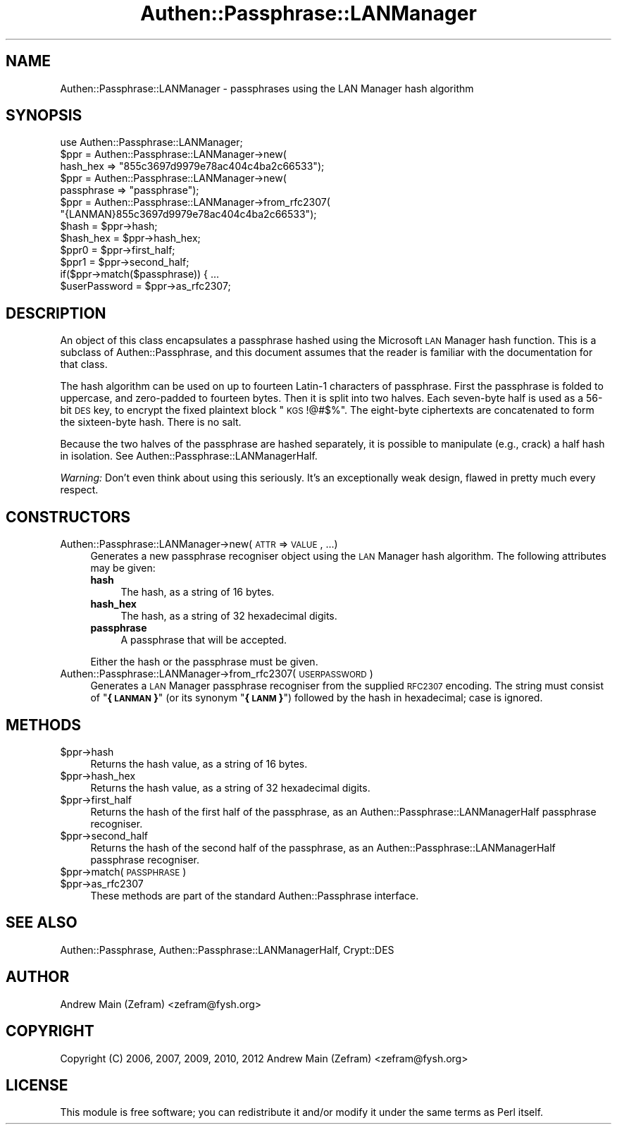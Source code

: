 .\" Automatically generated by Pod::Man 2.23 (Pod::Simple 3.14)
.\"
.\" Standard preamble:
.\" ========================================================================
.de Sp \" Vertical space (when we can't use .PP)
.if t .sp .5v
.if n .sp
..
.de Vb \" Begin verbatim text
.ft CW
.nf
.ne \\$1
..
.de Ve \" End verbatim text
.ft R
.fi
..
.\" Set up some character translations and predefined strings.  \*(-- will
.\" give an unbreakable dash, \*(PI will give pi, \*(L" will give a left
.\" double quote, and \*(R" will give a right double quote.  \*(C+ will
.\" give a nicer C++.  Capital omega is used to do unbreakable dashes and
.\" therefore won't be available.  \*(C` and \*(C' expand to `' in nroff,
.\" nothing in troff, for use with C<>.
.tr \(*W-
.ds C+ C\v'-.1v'\h'-1p'\s-2+\h'-1p'+\s0\v'.1v'\h'-1p'
.ie n \{\
.    ds -- \(*W-
.    ds PI pi
.    if (\n(.H=4u)&(1m=24u) .ds -- \(*W\h'-12u'\(*W\h'-12u'-\" diablo 10 pitch
.    if (\n(.H=4u)&(1m=20u) .ds -- \(*W\h'-12u'\(*W\h'-8u'-\"  diablo 12 pitch
.    ds L" ""
.    ds R" ""
.    ds C` ""
.    ds C' ""
'br\}
.el\{\
.    ds -- \|\(em\|
.    ds PI \(*p
.    ds L" ``
.    ds R" ''
'br\}
.\"
.\" Escape single quotes in literal strings from groff's Unicode transform.
.ie \n(.g .ds Aq \(aq
.el       .ds Aq '
.\"
.\" If the F register is turned on, we'll generate index entries on stderr for
.\" titles (.TH), headers (.SH), subsections (.SS), items (.Ip), and index
.\" entries marked with X<> in POD.  Of course, you'll have to process the
.\" output yourself in some meaningful fashion.
.ie \nF \{\
.    de IX
.    tm Index:\\$1\t\\n%\t"\\$2"
..
.    nr % 0
.    rr F
.\}
.el \{\
.    de IX
..
.\}
.\"
.\" Accent mark definitions (@(#)ms.acc 1.5 88/02/08 SMI; from UCB 4.2).
.\" Fear.  Run.  Save yourself.  No user-serviceable parts.
.    \" fudge factors for nroff and troff
.if n \{\
.    ds #H 0
.    ds #V .8m
.    ds #F .3m
.    ds #[ \f1
.    ds #] \fP
.\}
.if t \{\
.    ds #H ((1u-(\\\\n(.fu%2u))*.13m)
.    ds #V .6m
.    ds #F 0
.    ds #[ \&
.    ds #] \&
.\}
.    \" simple accents for nroff and troff
.if n \{\
.    ds ' \&
.    ds ` \&
.    ds ^ \&
.    ds , \&
.    ds ~ ~
.    ds /
.\}
.if t \{\
.    ds ' \\k:\h'-(\\n(.wu*8/10-\*(#H)'\'\h"|\\n:u"
.    ds ` \\k:\h'-(\\n(.wu*8/10-\*(#H)'\`\h'|\\n:u'
.    ds ^ \\k:\h'-(\\n(.wu*10/11-\*(#H)'^\h'|\\n:u'
.    ds , \\k:\h'-(\\n(.wu*8/10)',\h'|\\n:u'
.    ds ~ \\k:\h'-(\\n(.wu-\*(#H-.1m)'~\h'|\\n:u'
.    ds / \\k:\h'-(\\n(.wu*8/10-\*(#H)'\z\(sl\h'|\\n:u'
.\}
.    \" troff and (daisy-wheel) nroff accents
.ds : \\k:\h'-(\\n(.wu*8/10-\*(#H+.1m+\*(#F)'\v'-\*(#V'\z.\h'.2m+\*(#F'.\h'|\\n:u'\v'\*(#V'
.ds 8 \h'\*(#H'\(*b\h'-\*(#H'
.ds o \\k:\h'-(\\n(.wu+\w'\(de'u-\*(#H)/2u'\v'-.3n'\*(#[\z\(de\v'.3n'\h'|\\n:u'\*(#]
.ds d- \h'\*(#H'\(pd\h'-\w'~'u'\v'-.25m'\f2\(hy\fP\v'.25m'\h'-\*(#H'
.ds D- D\\k:\h'-\w'D'u'\v'-.11m'\z\(hy\v'.11m'\h'|\\n:u'
.ds th \*(#[\v'.3m'\s+1I\s-1\v'-.3m'\h'-(\w'I'u*2/3)'\s-1o\s+1\*(#]
.ds Th \*(#[\s+2I\s-2\h'-\w'I'u*3/5'\v'-.3m'o\v'.3m'\*(#]
.ds ae a\h'-(\w'a'u*4/10)'e
.ds Ae A\h'-(\w'A'u*4/10)'E
.    \" corrections for vroff
.if v .ds ~ \\k:\h'-(\\n(.wu*9/10-\*(#H)'\s-2\u~\d\s+2\h'|\\n:u'
.if v .ds ^ \\k:\h'-(\\n(.wu*10/11-\*(#H)'\v'-.4m'^\v'.4m'\h'|\\n:u'
.    \" for low resolution devices (crt and lpr)
.if \n(.H>23 .if \n(.V>19 \
\{\
.    ds : e
.    ds 8 ss
.    ds o a
.    ds d- d\h'-1'\(ga
.    ds D- D\h'-1'\(hy
.    ds th \o'bp'
.    ds Th \o'LP'
.    ds ae ae
.    ds Ae AE
.\}
.rm #[ #] #H #V #F C
.\" ========================================================================
.\"
.IX Title "Authen::Passphrase::LANManager 3"
.TH Authen::Passphrase::LANManager 3 "2013-11-28" "perl v5.12.3" "User Contributed Perl Documentation"
.\" For nroff, turn off justification.  Always turn off hyphenation; it makes
.\" way too many mistakes in technical documents.
.if n .ad l
.nh
.SH "NAME"
Authen::Passphrase::LANManager \- passphrases using the LAN Manager
hash algorithm
.SH "SYNOPSIS"
.IX Header "SYNOPSIS"
.Vb 1
\&        use Authen::Passphrase::LANManager;
\&
\&        $ppr = Authen::Passphrase::LANManager\->new(
\&                hash_hex => "855c3697d9979e78ac404c4ba2c66533");
\&
\&        $ppr = Authen::Passphrase::LANManager\->new(
\&                passphrase => "passphrase");
\&
\&        $ppr = Authen::Passphrase::LANManager\->from_rfc2307(
\&                "{LANMAN}855c3697d9979e78ac404c4ba2c66533");
\&
\&        $hash = $ppr\->hash;
\&        $hash_hex = $ppr\->hash_hex;
\&
\&        $ppr0 = $ppr\->first_half;
\&        $ppr1 = $ppr\->second_half;
\&
\&        if($ppr\->match($passphrase)) { ...
\&
\&        $userPassword = $ppr\->as_rfc2307;
.Ve
.SH "DESCRIPTION"
.IX Header "DESCRIPTION"
An object of this class encapsulates a passphrase hashed using
the Microsoft \s-1LAN\s0 Manager hash function.  This is a subclass of
Authen::Passphrase, and this document assumes that the reader is
familiar with the documentation for that class.
.PP
The hash algorithm can be used on up to fourteen Latin\-1 characters of
passphrase.  First the passphrase is folded to uppercase, and zero-padded
to fourteen bytes.  Then it is split into two halves.  Each seven-byte
half is used as a 56\-bit \s-1DES\s0 key, to encrypt the fixed plaintext block
\&\*(L"\s-1KGS\s0!@#$%\*(R".  The eight-byte ciphertexts are concatenated to form the
sixteen-byte hash.  There is no salt.
.PP
Because the two halves of the passphrase are hashed separately, it
is possible to manipulate (e.g., crack) a half hash in isolation.
See Authen::Passphrase::LANManagerHalf.
.PP
\&\fIWarning:\fR Don't even think about using this seriously.  It's an
exceptionally weak design, flawed in pretty much every respect.
.SH "CONSTRUCTORS"
.IX Header "CONSTRUCTORS"
.IP "Authen::Passphrase::LANManager\->new(\s-1ATTR\s0 => \s-1VALUE\s0, ...)" 4
.IX Item "Authen::Passphrase::LANManager->new(ATTR => VALUE, ...)"
Generates a new passphrase recogniser object using the \s-1LAN\s0 Manager
hash algorithm.  The following attributes may be given:
.RS 4
.IP "\fBhash\fR" 4
.IX Item "hash"
The hash, as a string of 16 bytes.
.IP "\fBhash_hex\fR" 4
.IX Item "hash_hex"
The hash, as a string of 32 hexadecimal digits.
.IP "\fBpassphrase\fR" 4
.IX Item "passphrase"
A passphrase that will be accepted.
.RE
.RS 4
.Sp
Either the hash or the passphrase must be given.
.RE
.IP "Authen::Passphrase::LANManager\->from_rfc2307(\s-1USERPASSWORD\s0)" 4
.IX Item "Authen::Passphrase::LANManager->from_rfc2307(USERPASSWORD)"
Generates a \s-1LAN\s0 Manager passphrase recogniser from the supplied \s-1RFC2307\s0
encoding.  The string must consist of "\fB{\s-1LANMAN\s0}\fR\*(L" (or its synonym
\&\*(R"\fB{\s-1LANM\s0}\fR") followed by the hash in hexadecimal; case is ignored.
.SH "METHODS"
.IX Header "METHODS"
.ie n .IP "$ppr\->hash" 4
.el .IP "\f(CW$ppr\fR\->hash" 4
.IX Item "$ppr->hash"
Returns the hash value, as a string of 16 bytes.
.ie n .IP "$ppr\->hash_hex" 4
.el .IP "\f(CW$ppr\fR\->hash_hex" 4
.IX Item "$ppr->hash_hex"
Returns the hash value, as a string of 32 hexadecimal digits.
.ie n .IP "$ppr\->first_half" 4
.el .IP "\f(CW$ppr\fR\->first_half" 4
.IX Item "$ppr->first_half"
Returns the hash of the first half of the passphrase, as an
Authen::Passphrase::LANManagerHalf passphrase recogniser.
.ie n .IP "$ppr\->second_half" 4
.el .IP "\f(CW$ppr\fR\->second_half" 4
.IX Item "$ppr->second_half"
Returns the hash of the second half of the passphrase, as an
Authen::Passphrase::LANManagerHalf passphrase recogniser.
.ie n .IP "$ppr\->match(\s-1PASSPHRASE\s0)" 4
.el .IP "\f(CW$ppr\fR\->match(\s-1PASSPHRASE\s0)" 4
.IX Item "$ppr->match(PASSPHRASE)"
.PD 0
.ie n .IP "$ppr\->as_rfc2307" 4
.el .IP "\f(CW$ppr\fR\->as_rfc2307" 4
.IX Item "$ppr->as_rfc2307"
.PD
These methods are part of the standard Authen::Passphrase interface.
.SH "SEE ALSO"
.IX Header "SEE ALSO"
Authen::Passphrase,
Authen::Passphrase::LANManagerHalf,
Crypt::DES
.SH "AUTHOR"
.IX Header "AUTHOR"
Andrew Main (Zefram) <zefram@fysh.org>
.SH "COPYRIGHT"
.IX Header "COPYRIGHT"
Copyright (C) 2006, 2007, 2009, 2010, 2012
Andrew Main (Zefram) <zefram@fysh.org>
.SH "LICENSE"
.IX Header "LICENSE"
This module is free software; you can redistribute it and/or modify it
under the same terms as Perl itself.
